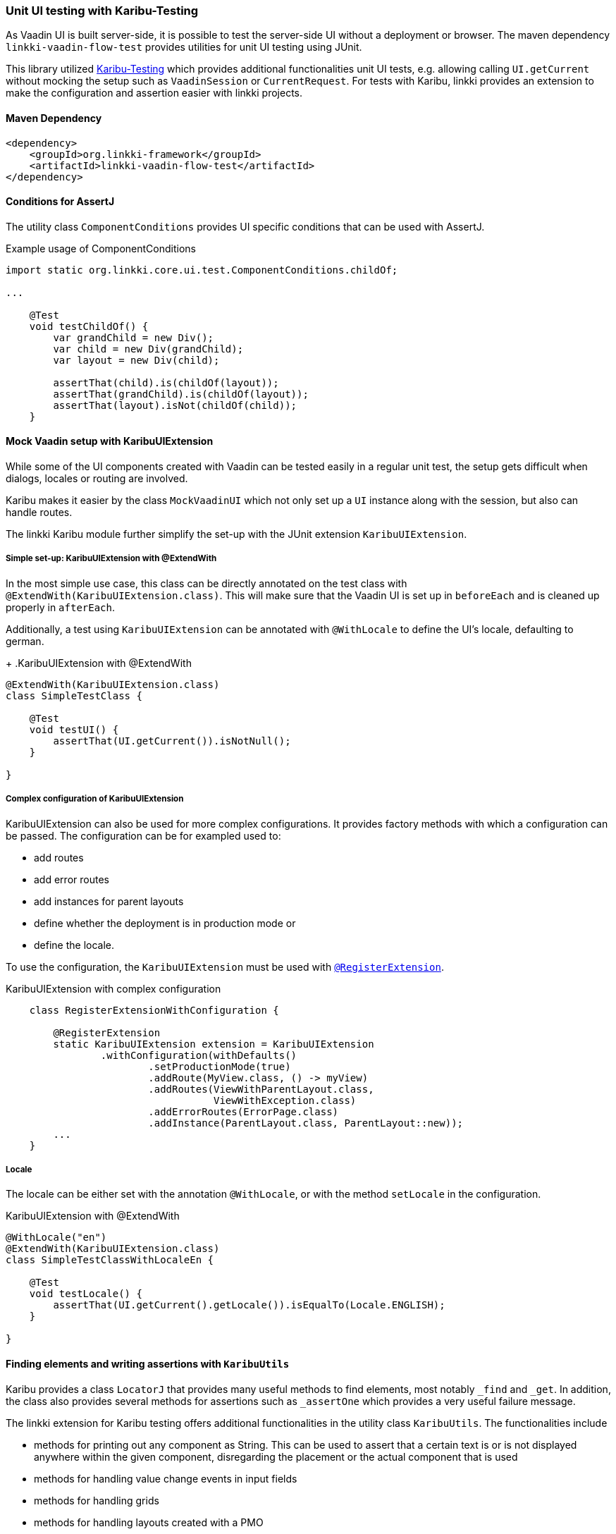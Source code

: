 :jbake-title: Unit UI Testing
:jbake-type: section
:jbake-status: published

[[karibu-testing]]
=== Unit UI testing with Karibu-Testing

As Vaadin UI is built server-side, it is possible to test the server-side UI without a deployment or browser.
The maven dependency `linkki-vaadin-flow-test` provides utilities for unit UI testing using JUnit.

This library utilized https://github.com/mvysny/karibu-testing[Karibu-Testing] which provides additional functionalities unit UI tests, e.g. allowing calling `UI.getCurrent` without mocking the setup such as `VaadinSession` or `CurrentRequest`.
For tests with Karibu, linkki provides an extension to make the configuration and assertion easier with linkki projects.

==== Maven Dependency

[source,xml]
----
<dependency>
    <groupId>org.linkki-framework</groupId>
    <artifactId>linkki-vaadin-flow-test</artifactId>
</dependency>
----

[[component-conditions]]
==== Conditions for AssertJ

The utility class `ComponentConditions` provides UI specific conditions that can be used with AssertJ.

.Example usage of ComponentConditions
[source,java]
----
import static org.linkki.core.ui.test.ComponentConditions.childOf;

...

    @Test
    void testChildOf() {
        var grandChild = new Div();
        var child = new Div(grandChild);
        var layout = new Div(child);

        assertThat(child).is(childOf(layout));
        assertThat(grandChild).is(childOf(layout));
        assertThat(layout).isNot(childOf(child));
    }
----

==== Mock Vaadin setup with KaribuUIExtension

While some of the UI components created with Vaadin can be tested easily in a regular unit test, the setup gets difficult when dialogs, locales or routing are involved.

Karibu makes it easier by the class `MockVaadinUI` which not only set up a `UI` instance along with the session, but also can handle routes.

The linkki Karibu module further simplify the set-up with the JUnit extension `KaribuUIExtension`.

===== Simple set-up: KaribuUIExtension with @ExtendWith

In the most simple use case, this class can be directly annotated on the test class with `@ExtendWith(KaribuUIExtension.class)`.
This will make sure that the Vaadin UI is set up in `beforeEach` and is cleaned up properly in `afterEach`.

Additionally, a test using `KaribuUIExtension` can be annotated with `@WithLocale` to define the UI's locale, defaulting to german.
+
.KaribuUIExtension with @ExtendWith
[source,java]
----
@ExtendWith(KaribuUIExtension.class)
class SimpleTestClass {

    @Test
    void testUI() {
        assertThat(UI.getCurrent()).isNotNull();
    }

}
----

[[karibu-configuration]]
===== Complex configuration of KaribuUIExtension

KaribuUIExtension can also be used for more complex configurations.
It provides factory methods with which a configuration can be passed.
The configuration can be for exampled used to:

* add routes
* add error routes
* add instances for parent layouts
* define whether the deployment is in production mode or
* define the locale.

To use the configuration, the `KaribuUIExtension` must be used with link:https://junit.org/junit5/docs/5.1.1/api/org/junit/jupiter/api/extension/RegisterExtension.html[`@RegisterExtension`].

.KaribuUIExtension with complex configuration
[source,java]
----
    class RegisterExtensionWithConfiguration {

        @RegisterExtension
        static KaribuUIExtension extension = KaribuUIExtension
                .withConfiguration(withDefaults()
                        .setProductionMode(true)
                        .addRoute(MyView.class, () -> myView)
                        .addRoutes(ViewWithParentLayout.class,
                                   ViewWithException.class)
                        .addErrorRoutes(ErrorPage.class)
                        .addInstance(ParentLayout.class, ParentLayout::new));
        ...
    }
----

===== Locale

The locale can be either set with the annotation `@WithLocale`, or with the method `setLocale` in the configuration.

.KaribuUIExtension with @ExtendWith
[source,java]
----
@WithLocale("en")
@ExtendWith(KaribuUIExtension.class)
class SimpleTestClassWithLocaleEn {

    @Test
    void testLocale() {
        assertThat(UI.getCurrent().getLocale()).isEqualTo(Locale.ENGLISH);
    }

}
----

[[karibu-utils]]
==== Finding elements and writing assertions with `KaribuUtils`

Karibu provides a class `LocatorJ` that provides many useful methods to find elements, most notably `_find` and `_get`.
In addition, the class also provides several methods for assertions such as `_assertOne` which provides a very useful failure message.

The linkki extension for Karibu testing offers additional functionalities in the utility class `KaribuUtils`.
The functionalities include

* methods for printing out any component as String.
This can be used to assert that a certain text is or is not displayed anywhere within the given component, disregarding the placement or the actual component that is used
* methods for handling value change events in input fields
* methods for handling grids
* methods for handling layouts created with a PMO
* methods for handling `Notification` components that are created with `NotificationUtil`
* methods for handling `OkCancelDialog`
* support for push UI

